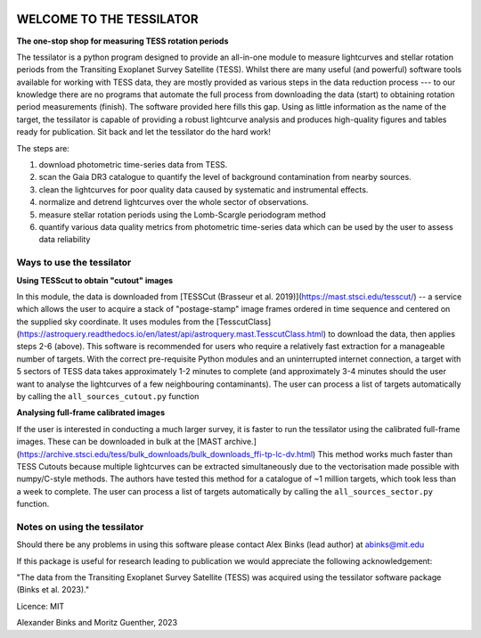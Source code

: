 .. image:: https://github.com/alexbinks/tessilator/blob/main/lc_movie.gif
  :width: 500 px
  :align: center
  :alt: "AB Doradus TESS periods"


|DOI|

.. |DOI| image:: https://zenodo.org/badge/588218536.svg
        :target: https://zenodo.org/badge/latestdoi/588218536
        
|Documentation Status|

.. |Documentation Status| image:: https://readthedocs.org/projects/tessilator/badge/?version=latest
                         :target: https://tessilator.readthedocs.io/en/latest/?badge=latest

  
**WELCOME TO THE TESSILATOR**
=============================

**The one-stop shop for measuring TESS rotation periods**

The tessilator is a python program designed to provide an all-in-one module to measure
lightcurves and stellar rotation periods from the Transiting Exoplanet Survey
Satellite (TESS). Whilst there are many useful (and powerful) software tools
available for working with TESS data, they are mostly provided as various steps
in the data reduction process --- to our knowledge there are no programs that
automate the full process from downloading the data (start) to obtaining
rotation period measurements (finish). The software provided here fills this
gap. Using as little information as the name of the target, the tessilator is
capable of providing a robust lightcurve analysis and produces high-quality figures
and tables ready for publication. Sit back and let the tessilator do the hard work!

The steps are:

(1) download photometric time-series data from TESS.

(2) scan the Gaia DR3 catalogue to quantify the level of background
    contamination from nearby sources.

(3) clean the lightcurves for poor quality data caused by systematic and
    instrumental effects.

(4) normalize and detrend lightcurves over the whole sector of observations.

(5) measure stellar rotation periods using the Lomb-Scargle periodogram method

(6) quantify various data quality metrics from photometric time-series data
    which can be used by the user to assess data reliability

Ways to use the tessilator
--------------------------
**Using TESScut to obtain "cutout" images**

In this module, the data is downloaded from [TESSCut (Brasseur et al. 2019)](https://mast.stsci.edu/tesscut/) -- a service which allows the user to acquire a stack of "postage-stamp" image frames ordered in time sequence and centered on the supplied sky coordinate. It uses modules from the [TesscutClass](https://astroquery.readthedocs.io/en/latest/api/astroquery.mast.TesscutClass.html) to download the data, then applies steps 2-6 (above). This software is recommended for users who require a relatively fast extraction for a manageable number of targets. With the correct pre-requisite Python modules and an uninterrupted internet connection, a target with 5 sectors of TESS data takes approximately 1-2 minutes to complete (and approximately 3-4 minutes should the user want to analyse the lightcurves of a few neighbouring contaminants). The user can process a list of targets automatically by calling the ``all_sources_cutout.py`` function

**Analysing full-frame calibrated images**

If the user is interested in conducting a much larger survey, it is faster to run
the tessilator using the calibrated full-frame images. These can be downloaded in
bulk at the [MAST archive.](https://archive.stsci.edu/tess/bulk_downloads/bulk_downloads_ffi-tp-lc-dv.html)
This method works much faster than TESS Cutouts because multiple lightcurves can be
extracted simultaneously due to the vectorisation made possible with numpy/C-style
methods. The authors have tested this method for a catalogue of ~1 million targets,
which took less than a week to complete. The user can process a list of targets automatically by calling the ``all_sources_sector.py`` function.

Notes on using the tessilator
-----------------------------
Should there be any problems in using this software please contact Alex Binks
(lead author) at abinks@mit.edu

If this package is useful for research leading to publication we would
appreciate the following acknowledgement:

"The data from the Transiting Exoplanet Survey Satellite (TESS) was acquired
using the tessilator software package (Binks et al. 2023)."

Licence: MIT

Alexander Binks and Moritz Guenther, 2023
